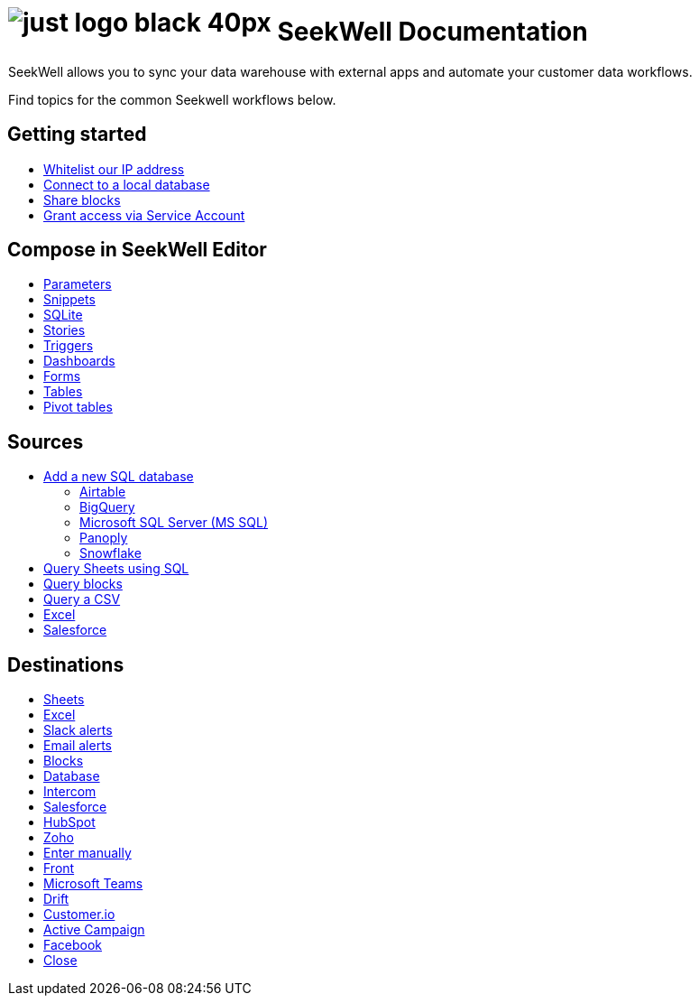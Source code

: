 = image:just-logo-black-40px.png[] SeekWell Documentation
:page-layout: home-branch-seekwell

++++
<style>
.doc-home .sidebarblock {
  background: #f1f1f1;
  border-radius: 0.75rem;
  border: 1px solid #4444;
  padding: 0.75rem 1.5rem;
  margin-top: 20px;
  margin-bottom: 20px;
  width: 96%;
}

.title {
  font-weight: 500;
  text-align: left;
}

#preamble+.sect1, .doc .sect1+.sect1 {
  margin-top: 1rem;
  margin-left: 10px;
}

.sect1 {
  margin-left: 10px;
}

.sidebarblock .title img {
  margin-bottom: -12px;
  margin-right: 5px;
}

span.image {
    vertical-align: text-bottom;
}

img {
    max-width: 95%;
    margin-top: 10px;
    margin-bottom: 10px;
}

.home .columns .box li img.inline {
    margin-top: 0;
}

ul li img {
    margin-bottom: -10px;
}

.home h1, .home h2, .home h3 {
    line-height: 1.2;
    margin: 0;
    color: #444;
    margin-top: 1rem;
}

.doc-home .columns .box {
    padding-right: 8px;
}

.doc-home .columns .box h2 {
    margin-top: 5px !important;
    margin-bottom: 5px !important;
}

#preamble+.sect1, .doc .sect1+.sect1 {
    margin-left: -1px !important;
}

</style>
++++

SeekWell allows you to sync your data warehouse with external apps and automate your customer data workflows.


Find topics for the common Seekwell workflows below.

[.conceal-title]
== {empty}
++++
<div class="columns">
  <div class="box">
    <h2>
      Getting started
    </h2>
    <ul>
      <li><a href="https://seekwell--preview-seekwell.netlify.app/seekwell/whitelisting-our-ip-address">Whitelist our IP address</a></li>
      <li><a href="https://seekwell--preview-seekwell.netlify.app/seekwell/local-database">Connect to a local database</a></li>
      <li><a href="https://seekwell--preview-seekwell.netlify.app/seekwell/public-blocks">Share blocks</a></li>
      <li><a href="https://seekwell--preview-seekwell.netlify.app/seekwell/granting-access-via-service-account">Grant access via Service Account</a></li>

    </ul>
    </div>
  <div class="box">
    <h2>
      Compose in SeekWell Editor
    </h2>
    <ul>
      <li><a href="https://seekwell--preview-seekwell.netlify.app/seekwell/parameters">Parameters</a></li>
      <li><a href="https://seekwell--preview-seekwell.netlify.app/seekwell/snippets">Snippets</a></li>
      <li><a href="https://seekwell--preview-seekwell.netlify.app/seekwell/sqlite">SQLite</a></li>
      <li><a href="https://seekwell--preview-seekwell.netlify.app/seekwell/stories">Stories</a></li>
      <li><a href="https://seekwell--preview-seekwell.netlify.app/seekwell/triggers">Triggers</a></li>
      <li><a href="https://seekwell--preview-seekwell.netlify.app/seekwell/dashboards">Dashboards</a></li>
      <li><a href="https://seekwell--preview-seekwell.netlify.app/seekwell/forms">Forms</a></li>
      <li><a href="https://seekwell--preview-seekwell.netlify.app/seekwell/tables">Tables</a></li>
    <li><a href="https://seekwell--preview-seekwell.netlify.app/seekwell/pivot-tables">Pivot tables</a></li>
    </ul>
    </div>
  <div class="box">
    <h2>
      Sources
    </h2>
   <ul>
        <li><a href="https://seekwell--preview-seekwell.netlify.app/seekwell/database-source">Add a new SQL database</a></li>
<ul><li><a href="https://seekwell--preview-seekwell.netlify.app/seekwell/airtable">Airtable</a></li>
<li><a href="https://seekwell--preview-seekwell.netlify.app/seekwell/bigquery">BigQuery</a></li>
<li><a href="https://seekwell--preview-seekwell.netlify.app/seekwell/microsoft-sql-server-ms-sql">Microsoft SQL Server (MS SQL)</a></li>
<li><a href="https://seekwell--preview-seekwell.netlify.app/seekwell/connecting-to-panoply">Panoply</a></li>
<li><a href="https://seekwell--preview-seekwell.netlify.app/seekwell/connect-to-snowflake">Snowflake</a></li></ul>
<li><a href="https://seekwell--preview-seekwell.netlify.app/seekwell/query-sheets-using-sql">Query Sheets using SQL</a></li>
<li><a href="https://seekwell--preview-seekwell.netlify.app/seekwell/query-blocks">Query blocks</a></li>
<li><a href="https://seekwell--preview-seekwell.netlify.app/seekwell/query-a-csv">Query a CSV</a></li>
<li><a href="https://seekwell--preview-seekwell.netlify.app/seekwell/excel-source">Excel</a></li>
<li><a href="https://seekwell--preview-seekwell.netlify.app/seekwell/salesforce-source">Salesforce</a></li>
    </ul>
    </div>
      <div class="box">
        <h2>
          Destinations
        </h2>
        <ul>
         <li><a href="https://seekwell--preview-seekwell.netlify.app/seekwell/google-sheets">Sheets</a></li>
          <li><a href="https://seekwell--preview-seekwell.netlify.app/seekwell/excel">Excel</a></li>
       <li><a href="https://seekwell--preview-seekwell.netlify.app/seekwell/slack">Slack alerts</a></li>
       <li><a href="https://seekwell--preview-seekwell.netlify.app/seekwell/email">Email alerts</a></li>
          <li><a href="https://seekwell--preview-seekwell.netlify.app/seekwell/blocks-as-a-destination">Blocks</a></li>
          <li><a href="https://seekwell--preview-seekwell.netlify.app/seekwell/database-destination">Database</a></li>
          <li><a href="https://seekwell--preview-seekwell.netlify.app/seekwell/intercom">Intercom</a></li>
          <li><a href="https://seekwell--preview-seekwell.netlify.app/seekwell/salesforce">Salesforce</a></li>
          <li><a href="https://seekwell--preview-seekwell.netlify.app/seekwell/hubspot">HubSpot</a></li>
          <li><a href="https://seekwell--preview-seekwell.netlify.app/seekwell/zoho">Zoho</a></li>
          <li><a href="https://seekwell--preview-seekwell.netlify.app/seekwell/enter-manually">Enter manually</a></li>
          <li><a href="https://seekwell--preview-seekwell.netlify.app/seekwell/front">Front</a></li>
<li><a href="https://seekwell--preview-seekwell.netlify.app/seekwell/microsoft-teams">Microsoft Teams</a></li>
<li><a href="https://seekwell--preview-seekwell.netlify.app/seekwell/drift">Drift</a></li>
<li><a href="https://seekwell--preview-seekwell.netlify.app/seekwell/customerio">Customer.io</a></li>
<li><a href="https://seekwell--preview-seekwell.netlify.app/seekwell/active-campaign">Active Campaign</a></li>
<li><a href="https://seekwell--preview-seekwell.netlify.app/seekwell/facebook">Facebook</a></li>
<li><a href="https://seekwell--preview-seekwell.netlify.app/seekwell/close">Close</a></li>
        </ul>
        </div>
 </div>
++++
